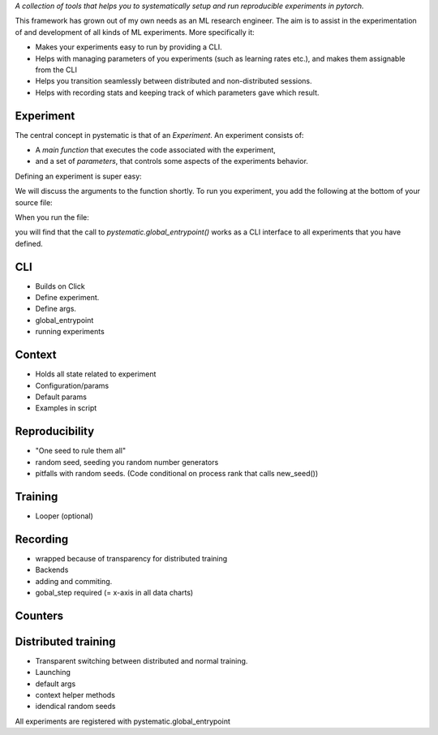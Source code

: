 *A collection of tools that helps you to systematically setup and run
reproducible experiments in pytorch.*

This framework has grown out of my own needs as an ML research engineer. The aim
is to assist in the experimentation of and development of all kinds of ML
experiments. More specifically it: 

* Makes your experiments easy to run by providing a CLI. 
  
* Helps with managing parameters of you experiments (such as learning rates
  etc.), and makes them assignable from the CLI

* Helps you transition seamlessly between distributed and non-distributed sessions.

* Helps with recording stats and keeping track of which parameters gave which result.


Experiment
-----------
The central concept in pystematic is that of an *Experiment*. An experiment consists of:

* A *main function* that executes the code associated with the experiment,
* and a set of *parameters*, that controls some aspects of the experiments behavior.

Defining an experiment is super easy:

.. code-block::
    import pystematic

    @pystematic.experiment
    def my_experiment(parameters, context):
        print("Hello from my_experiment")

We will discuss the arguments to the function shortly. To run you experiment,
you add the following at the bottom of your source file:

.. code-block::
    if __name__ == "__main__":
        pystematic.global_entrypoint()

When you run the file:

.. code-block:: bash
    $ python path/to/file.py

you will find that the call to `pystematic.global_entrypoint()` works as a CLI interface to all experiments
that you have defined.


CLI
---
- Builds on Click
- Define experiment.
- Define args.
- global_entrypoint
- running experiments


Context
-------
- Holds all state related to experiment
- Configuration/params
- Default params
- Examples in script



Reproducibility
---------------
- "One seed to rule them all"
- random seed, seeding you random number generators
- pitfalls with random seeds. (Code conditional on process rank that calls new_seed())



Training
--------
- Looper (optional)


Recording
---------
- wrapped because of transparency for distributed training
- Backends
- adding and commiting.
- gobal_step required (= x-axis in all data charts)

Counters
--------

Distributed training
--------------------
- Transparent switching between distributed and normal training.
- Launching
- default args
- context helper methods
- idendical random seeds




All experiments are registered with pystematic.global_entrypoint
